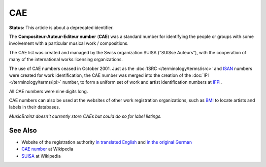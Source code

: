 .. MusicBrainz Documentation Project

CAE
===

**Status:** This article is about a deprecated identifier.

The **Compositeur-Auteur-Editeur number** (**CAE**) was a standard number for identifying the people or groups with some involvement with a particular musical work / compositions.

The CAE list was created and managed by the Swiss organization SUISA ("SUISse Auteurs"), with the cooperation of many of the international works licensing organizations.

The use of CAE numbers ceased in October 2001. Just as the :doc:`ISRC </terminology/terms/isrc>` and `ISAN <https://en.wikipedia.org/wiki/International_Standard_Audiovisual_Number>`_ numbers were created for work identification, the CAE number was merged into the creation of the :doc:`IPI </terminology/terms/ipi>` number, to form a uniform set of work and artist identification numbers at `IFPI <http://www.ifpi.org/>`_.

All CAE numbers were nine digits long.

CAE numbers can also be used at the websites of other work registration organizations, such as `BMI <http://www.bmi.com/>`_ to locate artists and labels in their databases.

*MusicBrainz doesn't currently store CAEs but could do so for label listings.*

See Also
--------

* Website of the registration authority `in translated English <https://www.suisa.ch/en/>`_ and `in the original German <https://www.suisa.ch/de/>`_
* `CAE number <https://en.wikipedia.org/wiki/CAE_number>`_ at Wikipedia
* `SUISA <https://en.wikipedia.org/wiki/SUISA>`_ at Wikipedia